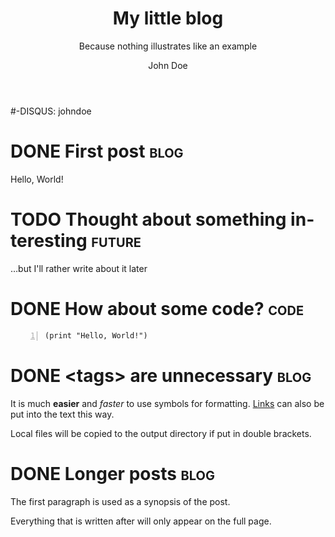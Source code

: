 # -*- mode: org; mode: visible -*-
#+TITLE:		My little blog
#+SUBTITLE:		Because nothing illustrates like an example
#+AUTHOR:		John Doe
#+EMAIL:		john.doe+blog@example.pri
#+LANGUAGE:     en
#+BLOG_URL:		http://example.pri/~johndoe
#+PUBLISH_DIR:	~/public_html/blog/
#+TEMPLATE:     ^/wp
#+THEME:        ^/inove
#+FEED_TYPE:	rss
#-DISQUS:       johndoe

# (1) Mark entries you want to published as DONE (using C-c C-t)
# (2) Run `(require 'blorg)` in the "*scratch*" buffer (C-j)
# (3) Run C-c " (or M-x blorg-publish) in this buffer

* DONE First post 													   :blog:
CLOSED: [2011-05-15 Sat 19:30]
Hello, World!

* TODO Thought about something interesting 							 :future:

...but I'll rather write about it later

* DONE How about some code? 										   :code:
CLOSED: [2011-05-18 Wed 21:50]

#+BEGIN_SRC elisp -n
(print "Hello, World!")
#+END_SRC

* DONE <tags> are unnecessary 										   :blog:
CLOSED: [2011-08-03 Wed 22:00]

It is much *easier* and /faster/ to use symbols for formatting. 
[[http://orgmode.org/manual/Hyperlinks.html#Hyperlinks][Links]] can also be put into the text this way.

Local files will be copied to the output directory if put in double brackets.
[[file:org-mode-unicorn.png]]

* DONE Longer posts 												   :blog:
CLOSED: [2011-08-15 Sat 19:00]

The first paragraph is used as a synopsis of the post.

Everything that is written after will only appear on the full page.
